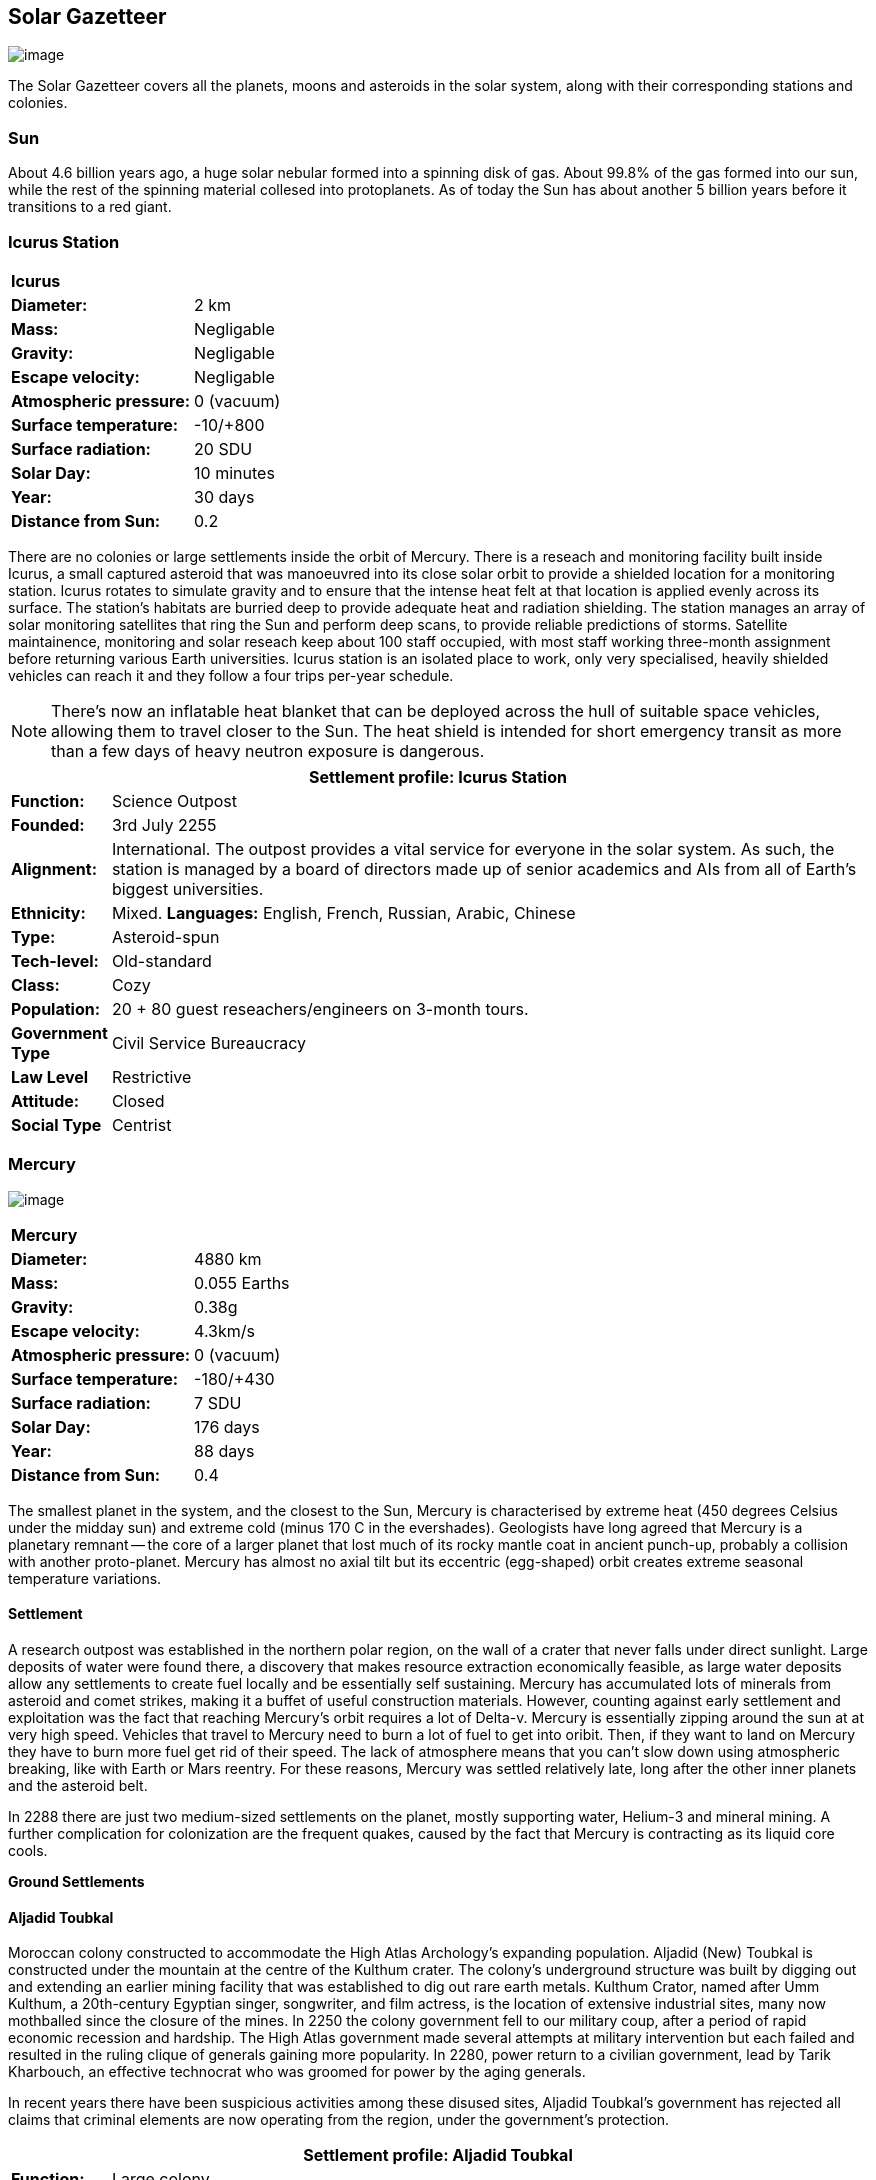 == Solar Gazetteer

image:https://db3pap001files.storage.live.com/y4mF6J7uTJFMEg352kCGKuxS_WAlsWwQhSMh332HDzWNRgTgcUl1Z0Z9DN0Jux20s7qtj7RMTAw2TNd-uXuJHvLguZ-vN2kd8FPdxZ60Wpb-fLh_Mh-ErSDjZ5QUZKm3Q1MTuOVjBM3Rcq4Lqt3qWNHYTYqAnNlTN6KMHZxANhEjXqRJFPt6jgiiLfD8uEibQxB?width=1024&height=354&cropmode=none[image]

The Solar Gazetteer covers all the planets, moons and asteroids in the solar system, along with their corresponding stations and colonies.

=== Sun

About 4.6 billion years ago, a huge solar nebular formed into a spinning disk of gas. About 99.8% of the gas formed into our sun, while the rest of the spinning material collesed into protoplanets. As of today the Sun has about another 5 billion years before it transitions to a red giant. 

=== Icurus Station

|=======================
2+| **Icurus**      
|*Diameter:*   |2 km
|*Mass:*      |Negligable  
|*Gravity:*    |Negligable   
|*Escape velocity:* | Negligable
|*Atmospheric pressure:* |0 (vacuum)
|*Surface temperature:*|-10/+800
|*Surface radiation:*|20 SDU
|*Solar Day:*| 10 minutes
|*Year:*| 30 days
|*Distance from Sun:*| 0.2 
|=======================

There are no colonies or large settlements inside the orbit of Mercury. There is a reseach and monitoring facility built inside Icurus, a small captured asteroid that was manoeuvred into its close solar orbit to provide a shielded location for a monitoring station. Icurus rotates to simulate gravity and to ensure that the intense heat felt at that location is applied evenly across its surface. The station's habitats are burried deep to provide adequate heat and radiation shielding. The station manages an array of solar monitoring satellites that ring the Sun and perform deep scans, to provide reliable predictions of storms. Satellite maintainence, monitoring and solar reseach keep about 100 staff occupied, with most staff working three-month assignment before returning various Earth universities. Icurus station is an isolated place to work, only very specialised, heavily shielded vehicles can reach it and they follow a four trips per-year schedule.

NOTE: There's now an inflatable heat blanket that can be deployed across the hull of suitable space vehicles, allowing them to travel closer to the Sun. The heat shield is intended for short emergency transit as more than a few days of heavy neutron exposure is dangerous. 


[cols="10%,90%"]
|===
2+|Settlement profile: Icurus Station

|*Function:*
|Science Outpost

|*Founded:*
|3rd July 2255

|*Alignment:*
|International. The outpost provides a vital service for everyone in the solar system. As such, the station is managed by a board of directors made up of senior academics and AIs from all of Earth's biggest universities.

|*Ethnicity:*
|Mixed. *Languages:* English, French, Russian, Arabic, Chinese

|*Type:*
|Asteroid-spun

|*Tech-level:*
|Old-standard

|*Class:*
|Cozy

|*Population:* 
|20 + 80 guest reseachers/engineers on 3-month tours.

|*Government Type*
|Civil Service Bureaucracy

|*Law Level*
|Restrictive

|*Attitude:*
|Closed

|*Social Type*
|Centrist
|===

=== Mercury

image:https://db3pap001files.storage.live.com/y4mkuAzdlP8JesFStGctLgQKY51eEwSPrjWGnb8S_YyS3nR-AMOjqMdTvoH4i6_Frx09GJ7uyObNzx39z65Gfqmc6yFm-F9H0t7obid-kTzDsbZfJfkDiO1roOXODThGl3MJCNqbL-k4CilpOST7wQRFie1KVb7z9xZ-75Gpe5T7f2DkLcCZBDwq7WeLtbuJnEY?width=1280&height=600&cropmode=none[image]

|=======================
2+| **Mercury**      
|*Diameter:*   |4880 km
|*Mass:*      |0.055 Earths    
|*Gravity:*    |0.38g     
|*Escape velocity:* | 4.3km/s
|*Atmospheric pressure:* |0 (vacuum)
|*Surface temperature:*|-180/+430
|*Surface radiation:*|7 SDU
|*Solar Day:*| 176 days
|*Year:*| 88 days
|*Distance from Sun:*| 0.4 
|=======================

The smallest planet in the system, and the closest to the Sun, Mercury is characterised by extreme heat (450 degrees Celsius under the midday sun) and extreme cold (minus 170 C in the evershades). Geologists have long agreed that Mercury is a planetary remnant -- the core of a larger planet that lost much of its rocky mantle coat in ancient punch-up, probably a collision with another proto-planet. Mercury has almost no axial tilt but its eccentric (egg-shaped) orbit creates extreme seasonal temperature variations.

==== Settlement

A research outpost was established in the northern polar region, on the wall of a crater that never falls under direct sunlight. Large deposits of water were found there, a discovery that makes resource extraction economically feasible, as large water deposits allow any settlements to create fuel locally and be essentially self sustaining.  Mercury has accumulated lots of minerals from asteroid and comet strikes, making it a buffet of useful construction materials. However, counting against early settlement and exploitation was the fact that reaching Mercury's orbit requires a lot of Delta-v. Mercury is essentially zipping around the sun at at very high speed. Vehicles that travel to Mercury need to burn a lot of fuel to get into oribit. Then, if they want to land on Mercury they have to burn more fuel get rid of their speed. The lack of atmosphere means that you can't slow down using atmospheric breaking, like with Earth or Mars reentry. For these reasons, Mercury was settled relatively late, long after the other inner planets and the asteroid belt. 

In 2288 there are just two medium-sized settlements on the planet, mostly supporting water, Helium-3 and mineral mining. A further complication for colonization are the frequent quakes, caused by the fact that Mercury is contracting as its liquid core cools.

*Ground Settlements*

==== Aljadid Toubkal

Moroccan colony constructed to accommodate the High Atlas Archology's expanding population. Aljadid (New) Toubkal is constructed under the mountain at the centre of the Kulthum crater. The colony's underground structure was built by digging out and extending an earlier mining facility that was established to dig out rare earth metals. Kulthum Crator, named after  Umm Kulthum, a 20th-century Egyptian singer, songwriter, and film actress, is the location of extensive industrial sites, many now mothballed since the closure of the mines. In 2250 the colony government fell to our military coup, after a period of rapid economic recession and hardship. The High Atlas government made several attempts at military intervention but each failed and resulted in the ruling clique of generals gaining more popularity. In 2280, power return to a civilian government, lead by Tarik Kharbouch, an effective technocrat who was groomed for power by the aging generals.

In recent years there have been suspicious activities among these disused sites, Aljadid Toubkal's government has rejected all claims that criminal elements are now operating from the region, under the government's protection.  


[cols="10%,90%"]
|===
2+|Settlement profile: Aljadid Toubkal

|*Function:*
|Large colony

|*Founded:*
|21 August 2163

|*Alignment:*
|Moroccan (High Atlas Archology) Colony

|*Ethnicity:*
|Mixed. *Languages:* Arabic,Berber and French

|*Type:*
|Burried Modules

|*Tech-level:*
|Old-standard

|*Class:*
|Cozy.  

|*Population:* 
|2 million

|*Government Type*
|Non-Charismatic Leader

|*Law Level*
| Moderate

|*Attitude:*
|Open with visa

|*Social Type*
|Advancer stage 1
|===


==== Hidayatullah


==== AMP DX229-71

*Population:* 10 +
Autonomous Manufacturing Plant DX229-71 processes various raw materials, then launches them into an orbital stockpile using a mass driver. A caretaker contingent of humans live at the station. The station is mostly surface-based. 

==== Other settlements

There are between thirty and fifty independent mining settlements. These pop up and then dissapear as they're mostly looking for small lodes of rare earth metals delivered to the surface by asteroid impact.


*Orbital Settlements*

==== Idunn

*Population:* 7000 +
Originally a German-built research station. When the research ended, the station was sold a Swiss businessman who expanded the station to become a Swiss-German Colony.

==== Garaventa

*Population:* 12,000 +
Italian fledgeling colony, has the best orbital spaceport around Mercury which manages 90% of shipping to and from Mercury.

==== USEDS Finingley

*Population:* 300 +
United States of Europe Defense Station, monitors the inner system. Maintains two active warships.


=== Venus

image:https://db3pap001files.storage.live.com/y4mKcorB-1QUXlBxbd1rUsaAJhDEmuaYm-DkpRCqDl0w1AC0x2B0JnnbRY2x016rKgWqhp7WvZ4VTggsw63D0I-O8ghy2aCAV4oFsZ-sb5MpAMqPiGPPAZLXqh6YCZ1Nx256NKPZzOwTRWjWNNRxYjZCDfbQP_DVBXHakb-9EbD1u2xXzmNqdZDFwIOoLz62NTi?width=1024&height=480&cropmode=none[image]

|=======================
2+| **Venus**      
|*Diameter:*   |4880 km
|*Mass:*      |0.94 Earths 
|*Gravity:*    |0.8     
|*Escape velocity:* | 10.4km/s
|*Atmospheric pressure:* |92 
|*Surface temperature:*| +475
|*Surface radiation:*|20 SDU
|*Solar Day:* |116 days
|*Year:* |225 days
|*Distance from Sun:* |0.723
|=======================

Named for its beauty, Venus is a hellish world with some of the most hostile surface conditions in the entire solar system. It's so hot down there on the Venusian surface that anything not made of a high-melting point metals or ceramics ends up melted or erroded. There have been several attempts to begin terraforming operations but each has ended up discontinued, in part because of the difficulty of operating in such hostile conditions.

==== Venus Experimental Atmospheric Research Outpost  (VEARO)

Historical site. Like a floating museum, maintaining the original research output.

*Atmopheric Settlements*

==== Pegasus Station

*Population:* 1500 +

An under-construction floating colony, the pegasus project is constructing a vast lighter than air platform, situated 70km above the burning surface of Venus. While the surface of Venus is like the inside of a kiln, the upper atmosphere has a zone where settlers can walk around with just an oxygen mask and acid resistent suit. When completed, Pegasus will provide more than a square kilometer of surface area on which to construct inflatable habitats. The top of the habitation is used for greenhouses and a shuttle recovery platform.

*Ground Settlements*

==== Hadius 

Hadius was the first settlement established on the surface of Venus. It is also the first settlement to falter and fail. In 2200 the Lone Star Archology declared that it was going to establish a mining colony using advanced cooling technologies. News of the project created a lot of interest. Lone Star had little experience or expertise in extra-terrestrial construction, never mind construction in the most challenging environment in the solar system. It's not clear if the exercise was a vanity project for the archology's president, or fulfilled some other agenda, but the project went ahead. The engineering team created a specially designed AMP which landed on the ground then folded out a large array that would start to vent heat into space cooling the area around the AMP. The finished structure uses various high technology cooling methods to stop the settlement from cooking. However, failures occured, deaths occured. The project quickly developed such a bad reputation that almost nobody was willing to sign-up for relocation. The initial tranche of settlers received extremely generous relocation packages but bribing citizens to move to hell was not a sustainable plan.

Lone Star, desperate to makeup the massive shortfall in colonists took to offering criminals the chance to "emigrarate instead of incarcerate". When the original settlers learned that there new home was essentially being reclassified as a penal colony there was unrest and hostility between different groups of colonists. The relationship between Lone Star and the Hadius colonial administration got steadily worse, until 2230 when the various factions in the colony decided to stop fighting each other and joined forces to take control of the colony. Lone Star Archology, rather than digging in its heels and attempting to retake the colony, instead walked away from what was seen as a massive money trap. Without the Archology's financial backing, the newly independent Hadius couldn't maintain its complex environmental systems. Over the course of the next twenty years, large sections of the settlement had to be shut off. Tens of thousands of colonists were forced to find homes elsewhere. Some moved to the other Venusian colonies, some became vagrant or joined lawless colonies. 

Today, Habius has less than half the original population, it's essentially lawless, with various autonomous groups vying for power, territory and resources. Demmeuter, with its 10,000 Habiusian emigres regularly stages inteventions, delivery emergency aid and care packages while trying to figure out how to reset the course for their troubled neighbour.

[cols="10%,90%"]
|===
2+|Settlement profile: Hadius

|*Function:*
|Large colony

|*Founded:*
|1st November 2207

|*Alignment:*
|Independent. Ex-Colony of Lone Star Archology (Texas)

|*Ethnicity:*
|Mixed. *Languages:* English/Spanish/German

|*Type:*
|Surface Modules

|*Tech-level:*
|Old-standard

|*Class:*
|Durable.

|*Population:* 
|30,000

|*Government Type*
|Balkanized

|*Law Level*
| Lax

|*Attitude:*
|Open

|*Social Type*
|None
|===




==== Demmeuter USP: AC


Joint German-Italian colony, situated on the northern pole. The main settlement is housed in a manmade underground lake of specially engineered dielectric fluids, most of the colony structure takes the form of a cluster of giant submarines. Demmeuter was designed and engineered by the Berlin Archology during the 2200 Expansion project. Initially a small 20-person habitat was constructed as part of a feasibility study. While the proof of concept worked, it was clear that such a difficult and technically complex colony would be far too expensive to scale up for millions of colonists, at least when compared with the orbitals. However, the government was willing to press ahead with a medium sized colony providing it could share the cost with another archology. Initially France was considering the partnership but the Lyon Archology's colonial administration got cold feet, so the a partnership was instead forged with the Turin-Milan Metroplex Archology. Demmeuter has a successful manufacturing sector that specialises in building heat and pressure resistant appliances and robotics, leading techologies developed out of necessity for those living in the hell-heat of Venus.

[cols="10%,90%"]
|===
2+|Settlement profile: Demmeuter

|*Function:*
|Large colony

|*Founded:*
|1st November 2212

|*Alignment:*
|Joint German/Italian Colony

|*Ethnicity:*
|Mixed. *Languages:* German,Italian, French and English

|*Type:*
|Caven

|*Tech-level:*
|Old-standard

|*Class:*
|Durable. Even deep underground the temperature of the rock 

|*Population:* 
|75,000, 50,000 Germans, 24,000 Italian, 1000 French

|*Government Type*
|Colony/occupational government

|*Law Level*
| Restrictive (Prohibitive for laws concerning settlement safety)

|*Attitude:*
|Open with visa

|*Social Type*
|Centrist
|===


==== Mirabai

*Population:* 50,000 +
Mirabai is named after the 16th-century Hindu mystic poet and devotee of Krishna. Like Demmeuter, Mirabai is a colony, intended to provide living space for young residents of the Gujarati archology. The colony's design is radically different from that of Demmeuter and is intended to be far more viable for population expansion. Instead of submerging the habitat in coolant, Mirabai is constructed using huge vacuum flask-like structures that insulate its underground towers from the surounding heat. Internally, Mirabai is built to be as close to Gujarati Archology architecture as possible, which was part of the strategy for persuading people to relocate here.

Since its initial settlement drive, growth of the colony has greatly slowed. 

[cols="10%,90%"]
|===
2+|Settlement profile: Mirabai 

|*Function:*
|Large colony

|*Founded:*
|1st November 2270

|*Alignment:*
|Colony of the Gujarati Archology

|*Ethnicity:*
|Indian. Gujarati, Hindi, English

|*Type:*
|Caven

|*Tech-level:*
|Cutting-edge

|*Class:*
|Durable 

|*Population:* 
|40,000 Gujarati/10,000 Mixed

|*Government Type*
|Colony/occupational government

|*Law Level*
| Prohibitive

|*Attitude:*
|Open

|*Social Type*
|Centrist
|===


=== Earth

image:https://db3pap001files.storage.live.com/y4mXKWsSvSC82ILeraxpa5VA29HZxhNc2c1ykwld0LT4b97dRuoJPwp2bb6Qkl5NSVTFLG58vTEOcIB8Lvza_i6n9MW17QoKh-BLEXD1W6LchAN_S5jTBGPqTH-Faf2y4JculfVneyqgUhIKk9KZFc9mS0vDgVMVgFW4sYolAAXvBu2iHKfI5wLms8MDF9vFoWo?width=1024&height=480&cropmode=none[Earth Header]

|=======================
2+| **Earth**      
|*Diameter:*   |12,700 km
|*Mass:*      |1 Earths 
|*Gravity:*    |1     
|*Escape velocity:* | 11.2km/s
|*Atmospheric pressure:* |1
|*Surface temperature:*| +15
|*Surface radiation:*|1 SDU (1 microSevert per day)
|*Solar Day:* |24 hours
|*Year:* |365 days
|*Distance from Sun:* |1
|=======================

From space, Earth continues to be a beautiful blue marble draped in whispy white clouds. On the ground, things aren't so good. Earth is now hotter than at any time in its recently history. Most landmass is now predominently desert and scrubland. Much of the equator is now considered too hot to support open settlements. In the last two hundred years, most people on Earth have either moved into giant city structures, called archologies or they have emigrated to a space colony.

image:https://db3pap001files.storage.live.com/y4mu2rcvbgmY_V7IuTyUNNOm-YhQ0tPM5AEdjmn93FhnNuZHGh0HmpSDrucqNYKZjv0wE0fswDSwtHqgxmJpdD-3hDjXXePAZAf3Ja6hHH2SVdybwa8DJy6sjPifyFMR3Z3nHA5SQN_HAMDEqdjYPjg4oZZavpwXXlwFMmYFzbu0xANRJI488Mk-8JcSEGih07n?width=1024&height=724&cropmode=none[image of the world]

==== Continents

Looking closely at the world map, it can be seen that a runaway ice-melt has rewritten the shape of the continents, a movement that had profound implications when you consider that most people like near coastlines. What's not obvious is the ecological collapse. In 2050 there as a global effort to plant a billion new trees per year. By 2055 the majority of the new trees had died in forest fires. The painful truth was that the lost forests would not grow back. There would be no easy answers in dealing with a rapidly dying world.

*Unstoppable flooding*

Year-on-year calamitous flooding impacted every nation on Earth with a coastline. For Bangladesh and many of the world's island nations, these flooding events where the end of their nations as they passed the way of Doggerland, the land bridge that once connected England with the Netherlands which seamingly sunk into the North Sea eight thousand years ago.

Asia suffered massive upheavel as its nations buckled under the impossible effort of relocating a billion people. By the signing of the  Arctowski Treaty and the start of the Global Restoration Initiative, most nations were entering a long awaited era of recovery. While most of the remaining nations had restore basic standards of living, all the growth coming out of the increased automation and AI was going into the funding of humanity's expansion into space.

America lost its entire Atlantic seaboard, which slowly vanished between 2040 and 2140, including the entire state of Florida. However populations moved long before the loss of land became perminent. When devasting floods came every year, the government stopped trying to hold the waters back, instead moving to massive relocation projects. The Archology projects came out of a joing American-Japanese research program, aimed at balancing the relocation of hundreds of millions of people with the need to minimise heat and CO2 output. The project was heralded as a huge success and was quickly emulated by Asia's high population nations.

*Archologies* 

More than ninety percent of Earth's inhabitants live in fewer than 100 archologies. The near colapse of Earth's biosphere, along with the constant hurricanes generated by the heat-wrecked atmosphere forced humanity to huddle in cramp, highly vertical city-structures. Anyone not living in an archology is living in so-called Bunker communities, these are networks of underground habitats. Compared to the archologies, these are much smaller with fewer facilities, inhabited by those who valued space and freedom over convenience. Tiny number of people live outside of these two types of habitation. Living "off the grid" means a constant battle for survival, facing savage weather, living off sterilized soil and poisoned water. However, even after hundreds of years, there is money to be made exploring the ruins of the old cities, just don't go unarmed. Things can get wild out there.

There are broadly three types of archology:

**Dome clusters**, where existing cities where covered in vast domes, supported by tower pillars. These are more sprawling, covering larger land areas and being somewhat less developed then the purpose built structures. 

**Tower Structures**, Single or multiple tower structures, these massive buildings incorporate everything required to sustain the inhabitants, automated manufacturing plants supply most manufactured goods, automated farms create the food. Power is supplied from a combination of renewables, fusion power and orbital solar provide energy. 

**Deep Wells**, Some Archologies were dug downwards, creating cavernous habitats that support artificially sustained forrests, lit by huge sunlamps. An approach to living space that was imported from the extra-terrestrial colonies.

Life in the archologies is reasonably comfortable and safe, but for most inhabitants, day-to-day living is highly regulated, with limits on personal freedom. Employment rates are below 25%, leaving the majority of people to occupy themselves through leisure, hobbies or self employment producing artifacts.

Most archologies are extremely insular. Built to be completely self-sufficient, and following very similar plans, so life in one archology is pretty much the same as another. The exceptions are the archologies at the base of the two space elevators, Cayambe in Equador and Mame no ki, an artificial island off the coast of Indonesia funded mostly by Japan.

Raising families remains popular, although most archologies limit family sizes to keep population growth under control. Couples wanting more than two children are encouraged to emigrate to a colony/habitat. 

By the 2280s most archologies have become rundown. While automated systems continue to repair essential infrastructure, the massive scale of these structures make the task of renovation or replacement extremely difficult. Most archologies have shifted to space emigration to handle population pressure. 

=== Low Earth Orbit

There are hundreds of small to medium sized stations in low Earth orbit. Larger stations are not built there because of the need to occasionally adjust orbits would be difficult. Larger stations are built at the Lagrange points, where orbits are stable.

=== Gateway stations

Located about half way up Earth's two space elevators are the Gateway stations. Built as transport hubs for the passengers and cargo that travel up and down the elevator, they quickly expanded to include hotels and entertainment, then habitats for the growing number of perminment workers. Each station is an independent "free city" with no political or cultural connection to the country located far below it. 

=== Lagrange Points

image:https://db3pap001files.storage.live.com/y4mAohnLCEDvQ_DnCLoPOkx-7EmpaUIYPWzaTvyfQNQ-MRAEXMZNS1rncIXzZFC0fgUFd-Z6GXVAUfvBf-aeYBQy6IvRHh5r30ahgMR4J2L5ZzrZrV32kvGVefymYgz3QZ1Zh5fFuB_pobcGgIoz5_BvkTvP_R0j2m6uWUXgogv4tk0F6auf8ypuQhXKn9r2pkB?width=1024&height=489&cropmode=none[LagrangePoints]

There are five points around the Earth-Luna system where objects can benefit from a stable orbit. Outside of these zones occasional orbital corrections are required, which is difficult and expensive for moderate space stations, never mind the multi-million-ton Orbital colonies. For this reason, large space facilities are located at the Lagrange points. The first, L1 is located near Luna and orbits Earth at the same rate as Luna. L2 is located on Luna's orbital track, but on the oposite side of the Earth. L3 and L4 are located on Luna's oribital track, F3 just behind Luna and L4 just ahead.  

==== L1

*Cortez* +

*Edgeware* +

*Martel* +

*Cadiz* +

*Orlando* +

====  L2

*Orlova* +

Russian O'neil.

*Fortuna* +

*Shango* +

Pan-African habitat 

==== L3

*Nuova Roma*

*Chattogram*

*Oshun*

*New Tijuana*



=== Luna

image:https://db3pap001files.storage.live.com/y4mIyqf2rVrPc0HCNc6hsvE_a7Ty9_ZTzXJdH-5tpwo2zfUV-hgZW5Egu9bxhMNq_JCR6icjcbrtQaZSjgdY1WDDUpfWOsZV0cej3MMwpmfDOSQPj-hJgQVFKKmGXmZAtj21xmVQ1XJlXszHK2ZPokwwNVTqseu4ATj22leNs16RSAWelCwcmbrFWBUxxH8XWEE?width=1024&height=480&cropmode=none[image]

|=======================
2+| **Luna**      
|*Diameter:*   |3476 km
|*Mass:*      |0.012 Earths 
|*Gravity:*   |0.165g     
|*Escape velocity:* | 2.38km/s
|*Atmospheric pressure:* |1
|*Surface temperature:*| +124/-173
|*Surface radiation:*|10 SDU
|*Solar Day:* |29.3 hours
|*Year:* |365 days
|*Distance from Sun:* |1
|=======================

The Earth's moon is one of the most developed and populous places in the solar system. It's now known as Luna, to avoid confusion, given that people are living on dozens of moons throughout the solar-system.  Luna was the location of the first perminent space settlement, it then because the main industrial hub for both space development and metal resources for Earth. Over the last two centuries six large settlements have grown to become nations in their own right. This development didn't run smoothly, Luna was the first readily available source of Helium-3, the crucial ingrediant for low-neutron-emission Fusion. Helium-3 was seen as stategically vital resouce. If you had it, you had a foothold in the future. If you didn't, your nation would be left behind. In the early days, Luna saw nations scuffle over mining rights, then full-blown conflicts.

Mining saw the construction of hundreds of small  temporarly settlements, build quickly and with not much care. The infamous Jobesville massacre occured when the desperate inhabitats of one such settlement suffered life support failure, a band of engineers lead of Tommy Logan travelled to the neighbouring Jobesvill to persaude the occupants to provide technical assistance and parts. The occupants of Jobesville refused to help as their own settlement's infrastructure was close to collapse. The resulting tussle turned bloody, resulting on Jobesville's destruction and the death of its entire population. It was seen as the darkest day in human space colonisation, the larger colonies tried to introduce a legal framework to ensure that future conflicts could be avoided, but nothing could be agreed. There was an on-going cold war among the Luna colonies and no colony wanted to be constrained from "defending" its own rights.

Outside of the protected borders of each colony, Luna is a no man's land of deserted mining settlements and surviving failed-state settlements that breed piracy and cover the activities of the big criminal organizations.

**Apollo City** US Luna hub city, located 

**Chang-Er** Chinese Luna settlement, less developed than Appollo but spread over a larger area, located in the southern pole.  

**Tsiolkovskygrad** Russian industry-focused colony 

**Dubois** Jointed European colony, colonised by all European archologies.

**Azania** Colonised by the African Federation

**Tsukuyomii** Japanese colony

==== Other settlements

There are hundreds of smaller settlments dotted ado

==== Orbitals (Lagrange Points)

The following colonies are massive structures, or captured asteroids built at the Lagrange to house colonists from Earth's archologies. Most are now over 100 years old.



=== Mars

image:https://db3pap001files.storage.live.com/y4msK-xtuAOedDcgosE57w_YQ4tpe87VYrly4cSQsNnEC1lZuC55BKkiO1SLHsDYXps80Lkp1o_gSVlT20EbsyXSuLsvWimC9r1TV6dA5WUg0zf4JXW-mZVg8urVI5bJGNHcSpFIM24yyzzoCIs-Q9QaBB8ioPTTMVUkJKdFqbOKQOFVMQlgUczJfdW_342IOQz?width=1024&height=480&cropmode=none[image]


|=======================
2+| **Mars**      
|*Diameter:*   |6,779km
|*Mass:*      |0.1 Earths 
|*Gravity:*    |0.3    
|*Escape velocity:* | 5 km/s
|*Atmospheric pressure:* |0.006
|*Surface temperature:*| -143/+35
|*Surface radiation:*|30 SDU
|*Solar Day:* |24.5 hours
|*Year:* |687 days
|*Distance from Sun:* |1.66 AU
|=======================


==== Phobos

image:https://db3pap001files.storage.live.com/y4mt8-96g06h6RKW1xz25JN0cBdK2oT8s4pPdoLTl5KexY2-BeHtpAwxcoB3zNo3jNpIzYEX-ajNXE0TxPM8IpaCNOo_yr9zfSq9KU6wq37y4QpBibEh6-xAX3qzLG6KxTaiL5hyP-MU1ggAJ4Xd3nOrDhEQKjNJc6dAfmHb0bGVD9NYjs8DmA-W95axUF3PXo3?width=1024&height=480&cropmode=none[image]

|=======================
2+| **Phobos**      
|*Diameter:*   |11.19km
|*Mass:*      |Negligable
|*Gravity:*    | 0.5mm/second 
|*Escape velocity:* | 41km/h
|*Atmospheric pressure:* |0
|*Surface temperature:*| -112/-4
|*Surface radiation:*|30 SDU
|*Day:* |24.5 hours
|*Year:* |8 hours
|*Distance from Sun:* |1.66 AU
|=======================

Named after the son of Ares (Mars, by the Romans), Phobos is the larger of the two martian moons and is believed to formed out of a debris ring that was created when Mars had a run in with a small planetoid. In time, the ring of space rubble coalesced into the bumpy ball of rock and ice that we see today. Initially ignored by the first generation of settlers, Phobos was later mined for water and volatiles. Some of the early mining facilties expanded to become an easy orbital resting point, given that a well kicked football can escape the moon's miniscule gravity well.  

*Ground Settlements* +

*Limtoc City* +
A free city, that acts as a transport and trade hub for goods that move between the Martian settlements and elsewhere in the system. Limtoc City is built into the deep Limtoc crater which is itself located within the massive Strickney crater. The main habitat is a rotating ring, that spins on a giant axial that runs deep into the moon's core and connects to hundreds of mining tunnels.

image:https://db3pap001files.storage.live.com/y4mBLjsbF2HThmPyiWd_NRr46PYcZGx1kZPVW7FPvHS8-Rlh_C9amTy_fc51A8wPwmobYnss6EyvkLlNhd0-UT5SAcrvWpIoXEgN8cytlHjZsOOhOiFJmpBGCxdQ5nslLRzxMvxFXmBosBlFcKluD8DJ3sSg51r8y8F6UiILHXVrgXiLgiypmXeecsn0-D1To1w?width=1024&height=576&cropmode=none[image]



==== Deimos

|=======================
2+| **Deimos**      
|*Diameter:*   |12.4 km
|*Mass:*      |Negligable   
|*Gravity:*    |Negligable      
|*Escape velocity:* | 20km/h
|*Atmospheric pressure:* |0 (vacuum)
|*Surface temperature:*|-40
|*Surface radiation:*|7 SDU
|*Day:* |30 hours 
|*Year:* |30 hours (synchronous)
|*Distance from Sun:* |1.66 AU
|=======================

image:https://db3pap001files.storage.live.com/y4mTr2himi63sBjKkNwWT_n-w9qJpMIP3HFtm5xrYrAdldPWmJIHoar7x4mfLqgeIbgl5X25iTp9fR78zm0KXtyqRpZZtc9v8zwSq3nR9pheFO3f73u44_UkDPOG3cSXB9KUy8-uWoyCwDr2hzhdqNkfTs30JvwmctImfrRAqTUtXvEBtBcGuTEdyxnPCUk03If?width=1024&height=480&cropmode=none[image]

=== The Belt

==== Ceres
image:https://db3pap001files.storage.live.com/y4mvDsp-vylXGhTbNg98GojjJ3oD7xYIXke2ZrRl0ExiJcGYH6vzDXP8gPeVw4E5S95_T4XjjD42nnsjg1fYX1w99SnSKXbYw4tTfHF92O5TotzfkgfB_81D68XOgWmEIBx9MHctoyMO9qO8dCicPx6QjtvUbl5hVGfJkHTm6arrtL-TcusTAcgT3vDfGnrMkfP?width=1024&height=480&cropmode=none[image]

|=======================
2+| **Ceres**      
|*Diameter:*   |939 km
|*Mass:*      |0.00016 Earths  
|*Gravity:*    |0.029 g     
|*Escape velocity:* | 0.51 km/h
|*Atmospheric pressure:* |0 (vacuum)
|*Surface temperature:*|-163.15/-38
|*Surface radiation:*|7 SDU
|*Day:* |9 hours
|*Year:* |4.61 (synchronous)
|*Distance from Sun:* |2.9 AU
|=======================



==== Pallas

image:https://db3pap001files.storage.live.com/y4mfBowNrEiL03xeMZ1A8Y_E6Qde1QJQL9d9qOVdJSw-JJDs-sOvQsF4XrJnCk0m8MJiC57Rk7rRok86SI5RhjVgawPOihy4oPn0G8BFY4Xn7TZpCghSQX19dSg7ZfxSC178JwZ11RO8eIyJXoSfoeH5BJELxPgEP5dR-5QmBUxcWUgzTUlnfcIQSzHoa74zPBC?width=1024&height=480&cropmode=none[image]

|=======================
2+| **Pallas**      
|*Diameter:*   |513 km
|*Mass:*      |Negligable  
|*Gravity:*    |0.022 g     
|*Escape velocity:* | 0.3 km/h
|*Atmospheric pressure:* |0 (vacuum)
|*Surface temperature:*|-163.15/-38
|*Surface radiation:*|7 SDU
|*Day:* |	7.8 hours
|*Year:* |4.62 (synchronous)
|*Distance from Sun:* |4 AU
|=======================

==== Vesta

image:https://db3pap001files.storage.live.com/y4mTrG8fo1dOcxPSHxL7eN5ycWdiCFOhUBmX6grQkeR2yBMaQk3-TBoJ1CltR92zOMV6u6KbS2NP2ZOTF5VWAnF8Eq7FENjxgsX1fiQWmCbjaq3RP-1whgKiI2ihz13GL85_gevdOXb66O4Q-33c84mjZHrL7l1fyNWE-LjE8lFDuVSETHXvK78WO44uWmEHs17?width=1024&height=480&cropmode=none[image]

|=======================
2+| **Vesta**      
|*Diameter:*   |514 km
|*Mass:*      |Negligable  
|*Gravity:*    |0.022 g     
|*Escape velocity:* | 0.36 km/h
|*Atmospheric pressure:* |0 (vacuum)
|*Surface temperature:*|-198.15/-23
|*Surface radiation:*|7 SDU
|*Day:* |	5.3 hours
|*Year:* |3.63 (synchronous)
|*Distance from Sun:* |2.4 AU
|=======================

==== Hygiea

image:https://db3pap001files.storage.live.com/y4mKAVPpjGbEZVM6FhUBwLlN4WhPXJjZRCJVV5T7F3MSc6ai_FjaumfdsxNQCkY6D0R4_mO25-YmBOACCvSZczRCSALdMJfgbiqt0jTNIEAJT0mH3hI0ZokyhsHa6B0lpkWn5stVDrXjXGIdv47tKhYFH3pXcff4pdqtPF0bGUI4_1Wn8BZ9SgP6FwtPYYeYOna?width=1024&height=480&cropmode=none[Hygiea]

|=======================
2+| **Vesta**      
|*Diameter:*   |434 km
|*Mass:*      |Negligable  
|*Gravity:*    |0.022 g     
|*Escape velocity:* | 0.36 km/h
|*Atmospheric pressure:* |0 (vacuum)
|*Surface temperature:*|-198.15/-26
|*Surface radiation:*|7 SDU
|*Day:* |	27.6 hours
|*Year:* |5.57 (synchronous)
|*Distance from Sun:* |2.4 AU
|=======================


==== Domus

image:https://db3pap001files.storage.live.com/y4mpdSZWBPUcjj7g3X4uLHEvmv9MkxdmVAT_BOOf-bjSctHjory5qAk8iH6q4kEuEQhQKr29fUsXFwDf_cM8OIbGW5K9NyDSeE2gyASwD8i2pdcv-XehW2oMQ_pJ9Mdbgk0Cx5iqWEA-l4DQP00zVm_2bJDL2syljJprke4VnFmJZAT0VwEd6CtQjMRm2iQkyHC?width=1024&height=480&cropmode=none[Domus]

=== Jupiter

image:https://db3pap001files.storage.live.com/y4mi6iRnveOw0vVqffYJ3oxwrGAGn4L7rJR86Qn2Tdck2UgcO5VA83TJjERc96nSvEtSI0uUOlB7u_XFnixj7hvvCzA8viLELEqQwZrON5BF_tWtCdu5YhmKDumd1tBfFsnNvWiR9DEXeAQtoY0C_GCBktvPCIC8alkp3Qk2IFz83x1Yx729H45CDNoOuRZckTo?width=1024&height=480&cropmode=none[image]

==== Io

image:https://db3pap001files.storage.live.com/y4msdH6Hsedvb5lVsOchZCXkcpYX87xmuF_L-X3nyuG3hQ2icEPUMqwuTrWBCUVSnm0pKkDaJpg8RhjnNAiFlYJzLTyfcDj1MdZ78dND9PLugn7M_pW0d1k6IukDqBwiBpOVUV_xqhbzqIA0KEW4XkD5R3A-4JuUNcOoRwgcxmi7f3HEcYVQrbRNPC4_PC4uheo?width=1024&height=480&cropmode=none[image]

==== Europa

image:https://db3pap001files.storage.live.com/y4mFNU-0-bDCBNfDkfSNqPMKdgwEHIlnnnp9OEOfONxVOfwPrxrlWw6sYQsZ2fBg6AhPZMXSrrDC2RNQ65YoBiJ43E2WGkGf21uvS1P6sclZEwuTR2xGc0SoyQZ4SH8Y2lumvCoX1NOfmCcXQobnWTUzH0UE25NBYiggKB7wdcZggK48OzHvY3uFZIOzGcGCVz0?width=1024&height=480&cropmode=none[image]

==== Ganymede

image:https://db3pap001files.storage.live.com/y4mAu-iXcjX7xwuAfuo88Yse8pBSqp3ZTVxs6g0b-EIGeSyjXE1yoeWyD9gjgODkmAj-s-E1Yiw4Q2DhqvlNGeK4pdsDte6d8w7fcIstSS9COxrx68vbe-O7u1E_1Dv3yvcm9NEcpASucMcuQuXvg_W_ii4AyXt-Xni0Ar9Z7vVrqVZvIm8ICFFtF9bN4WXPv-P?width=1024&height=480&cropmode=none[image]

Ganymede's surface is exposed to 800 mSv per day. The relocation of people away from Chernobyl was based on the threshold of 350 mSv. You don't walk on the surface of Ganymede, you run into the deepwell underground settlements as quickly as you can. These outpost

==== Callisto

image:https://db3pap001files.storage.live.com/y4m3Asj9otz38Fjj4HCcTUAImY5D8TpXLYBYOugi_SbsGRMdDuvXMHkMrMfx1HuWxAt2BnaC_N208abxkK7b3vapUCiL7xY_Mt77qWT3uHxfBsEZaWcdAxH1fTyo6fKdBaqTVzN8QdiIp7wGLjoyap5T2t6GE9bWFuVoImhe-SW4xuXFMjwLHqulr_sf80GlJzr?width=1024&height=480&cropmode=none[Callisto image]

|=======================
2+| **Callisto**      
|*Diameter:*   |4820 km
|*Mass:*      |0.018 Earths
|*Gravity:*    | 1.2m/s/second (0.1g) 
|*Escape velocity:* | 41km/h
|*Atmospheric pressure:* |Trace
|*Surface temperature:*| -190/-108
|*Surface radiation:*|30 SDU
|*Day:* | 17 days
|*Year:* |17 days
|*Distance from Sun:* | 5.2 AU
|=======================

The second largest of Jupiter's moons. In the early days of colonisation, Callisto was considered the "goldilocks" location for settling. It orbits Jupiter just outside the deadly radiation belts and is far enough away to not fall into Jupiter's steep gravity well, making travel there significantly cheaper. Large amounts of precious metals and some volitiles, mostly the result of eons of asteroid collision made the moon a target for industrialisation.

*Ground Settlements* +

*Lanser Yertan* +
The largest settlement on Callisto (population 10 million), this industrial colony mines and processes a range of materials that are then shipped throughout the outer system. It's central "hub" city is Chǒuxiǎoyā (ChowSowYA), built at the centre of the great Valhalla crater, although there are hundreds of small industrial sites surrounding the settlement's hub. In recent years, the colony has become the target of piracy and industrial espionage. As a result, the settlement's government has taken large security contracts and now fields a sizable defense force. The other settlements on Callisto are deeply unhappy as these security forces continue to disrupt operations and harass shipping in the Jupiter planetary system.

*Jambaree* +
A small settlement located on the edge of the Durinn crater, near the northern pole. Established by northern europeans in 2218, early initiatives such as the development of an extensive fish farm and vat food plant give the settlement a good start for success. Space is cruel; a short run of bad luck and a few bad decisions resulted in both production centres failing to meet necessary production volumes. After the loss of contracts to Lanser Yertan and other smaller settlements, Jambaree has entered a steady decline.  

*Orbital Settlements* +

*Jupiter Gateway* +
Jupiter Gateway is free station, funded and built by the Jupiter Development Conglomerate. Jupiter-gateway (commonly abrevivated to J-gate) is a distribution hub. Heavy transporters, shipping in goods and materials in and out of the Jupiter Planetary system go to Jupiter Gateway. The station is equipped with a specialised robotic distribution platform into which shipping containers are loaded through spoke-like gantries. Once loaded into the storage hangars, the station's AI can then shuffle a hundred thousand tons of cargo like a croupier can shuffle a pack of cards. 

image:https://db3pap001files.storage.live.com/y4m5FPXCxwx-LauIHB3fNGZouUarjwPf7xTaCcqdJV9Yj087uO4ohpdwhFvQmEMB_95Sn8VUVKan4FtGF1JyjQ4aa3HDDiNDIiNkwQwJs0cOZ1OHchIWJLcRCAB6NGjqw1CFi4Ot_DgnmfEszlu8_G2w1te3PtkS0XbX8Bsqu10voHGJnne0VhH4irRAWhvZwBp?width=1024&height=620&cropmode=none[jupiter gateway]


=== Saturn

image:https://db3pap001files.storage.live.com/y4mPsKcOL4yUi3ioZI0Thsjo49BNtYO5oyZ32r0HEq-AeXrYasx-DtwFpPhI7dDjNXwxgzvjAcxWlcB4RXSyC4QmvyZAn3p5o6qZofh4xGOPwsDH2SjejkpKADbYg4MhekHKCWLx-fWpYPsMqWKXvoOguxTp8PIoiTMKu0AYpF1SQmu-At7KvA3PTEv2oe8w443?width=1024&height=480&cropmode=none[Saturn]

==== Pandora

image:https://db3pap001files.storage.live.com/y4mxe04OgyTs34Kbvw0OJSs1OGKwoiugXJcllRmA9kcqoyKrzNkHHtLjIFfL19epy8x5woPlGjgzu3joj7Edzojr-oLzX56ENawjUojsil66dUpof2Dqvwc4hwSToaLnDlfzcBAP92F-_Fmi2e-aALs3m8vngR1x0S_L4Rgfc7p9lqe9yJNbY-DvSaWLoTWYnW2?width=1024&height=480&cropmode=none[Pandora]

==== Janus

image:https://db3pap001files.storage.live.com/y4mZQVYFE060OUanS_tIzNfnNyve0zaVTc4vHJVNZxCyITg3N8SgxlhYx0CmF8-99iOPMMODPyv9i-pXJoB-8kWg5C5sG7qnIug6parjiiAT8WL3YKsTUpmo4D4r5KBjpWJPntJr4oCWgjTNRq6p_4fg40Sld5UNV_gWSwuneoiG1_lufitNzHD_EKpRBe6GF1s?width=1024&height=480&cropmode=none[Janus]

==== Mimas

image:https://db3pap001files.storage.live.com/y4mlh4Fh_jAHHk4Mrl0NFEduBqjBhB4iAx1daRvw6czTU1qfGEbDfUbyxf-QZuQmc_7qa-WpqgIGjLoytnDjgaHbHYcMyDYEnSzosGflP4lj7KGu1gR-Zzzw-opTWF_E0lj8rnYb_BfxRYZEgJRPZuwejx-lBu_gQgVyC4Nh59CHZgtGXOrAte7r1eaIHaMirhX?width=1024&height=480&cropmode=none[Mimas]

==== Enceladus

image:https://db3pap001files.storage.live.com/y4m7lvPzOlQnPDl5RNjeKRFEXNcxE51di2ZZbV0UCIC0dCmRpkMguSR0Y2Y7ieV2seg0zPFn36LCWoTf_L8llqTNyDiRiPG2GIIH2QSfym_JKBuv5sp2nqwgUkUsRgtb_9Y2L-CgxB3oMAENktuJBYQdCxR__q8VIzf42ASwZHJI6DgSi23oVsuW29lbnQcS3_F?width=1024&height=480&cropmode=none[Enceladus]

==== Tethys (trojans: Telesto and Calypso)

image:https://db3pap001files.storage.live.com/y4m0w5fhiMImCH84lBEVQ1fZQNqpProbe8RDjxNusir7rJTcbZfEis_rnnAwppjarGI2JH-zaU7RxIWOJsMkxIq2-u3fENnvDqDqeSVOaQwcrU_JREhhpyaDQsSElrVgsq2kRWWWzDlMxr4Qaid0XooyahYJDtuqgyy5UhbBKXP28-MTQSFD7gnbj9mItGUrDqr?width=1024&height=480&cropmode=none[Tethys]

==== Dione (trojans: Helene and Polydeuces)

image:https://db3pap001files.storage.live.com/y4mOnErCD1jr94pygesVM61Jd0XMtYn5rB-nl-hXKN_dCiRBEbUYeSfCvYKc_yduHFNPm62HA37WfflKYEWWngrvVuNXw5F0KHUyb06_p7xGZnC-ueydOq8Qe14Qw_wAfbCgMzBr-JOcvZ3ar4AGNEhEETrBl71W0xhGud-96lu4mjHVj7thXmsig6j-zfpZEIy?width=1024&height=480&cropmode=none[Dione]

==== Rhea

image:https://db3pap001files.storage.live.com/y4mU7cevU1WSK_0-m7BIRSKiXkMalBxbspLPabcd-grWgDONia-eXLxx3Jm-I7QJOXqXpms_xWC8Y6WBc5KH5iMPv_rwUnb3vt3I__UZEi6gM3rpGBlUsvqT2u83MfheCD7kgpFGdu69zaSmQgyMfHkO0HP83u81thLO_-jILWlyogymKGfpUHvnB9QieDLin4m?width=1024&height=480&cropmode=none[Rhea]

==== Titan

image:https://db3pap001files.storage.live.com/y4momMP2JHQs6a-xg0VNv09W5ZjWcNGs6hUz_FRqCcL22Dq1ULURp_pmUyB0pvcyoyhWOmxZ3i4Azk8OXvIlGk6fjCUmprqGib6bc-aLrlrsxD8hdNbkbvqzhja0WrbHPm9XP1nEJ1bYFOVik9AW2xmIb8aTv2jpL2joSogKNOhK4f6MfidAcMhDgmRRN0Z1Big?width=1024&height=480&cropmode=none[Titan]

==== Hyperion

image:https://db3pap001files.storage.live.com/y4m0Qr0XyAy4kKdekzhAokubm82zFG4U4W3ezdHv_pbG520KZUvgFFKS5xs5Fi-ILEiMxVIvUM4YLwOhuV98NguR1u-CJxCLPJGQN8NwTKjZ1_FlCyQJjauLOj45d7RsJpLz-0hK85GZ6BuNuXeDOIzvVnL9pf3e-iSJ6dA3U9yV5evYkCA2M8HiVfpB4_28Ypf?width=1024&height=480&cropmode=none[Titan]

==== Iapetus

image:https://db3pap001files.storage.live.com/y4mW0Of6CVOIOSEgsvFuBSEPXMi_8L_RngOhSnQx9rMPV0EDs8fnY3h6GAAcJkgvFY_SNK7hSK6-0NnomPJ5WcJb4QBe2_s-wIx2zAbRzybJ__8_F9b-Yp78BperB0v_m71hEoWIO6vKTwXoTuFqfVOM1sPC85_soju4C8EMhB6cQnsDJA6juQj9Md04BtzYnnm?width=1024&height=480&cropmode=none[Iapetus]

==== Phoebe

image:https://db3pap001files.storage.live.com/y4me7UQWUQgBW5DGzhBW8dtk8tamMihAEmxED-pBBiJDtkjwF0N8FqV-78x7gbdsoesU5qrWA7aGAnku2nsU-RnJ2DxFeb_al1e3CY7Dtm_ihfKmYf83DGtYJoKQvb4iGpvTVV0rTOzPxFFVu6IumHwoVE2lJq8lbyq2A-hp3fIihXbi4r19TLp9dzvaQ8m7y7W?width=1024&height=480&cropmode=none[Phoebe]

=== Uranus

image:https://db3pap001files.storage.live.com/y4memXOu05HsrHNRKGep7cqYE7Tya9xmjIqbCQdmtWpWkOHafEjtzEb_Exc0E96bBc1bHyCXaobjc4RpviVR0Dy7froe8I3SvbAWysCB2ypaRVRnQ7r8U7EI_ESsMDL-6OYA9a1h4WTXuMOMJQWA5_jhnEdFYuoYQc9zFdJInZ76ITwQk20fwcNjKmc1cxXuohc?width=1024&height=480&cropmode=none[Uranus]

==== Miranda

image:https://db3pap001files.storage.live.com/y4m1kccMP5BZOc-ctrXAfR-2O4tBRFdVoFIIPfLDOVyZNsqLpt4ZYfHulpySMqZPfMdgdZun6tYY9bbhRShEJKnxml5brF93pwe_OB86wMhCSZVcsT_Q8E9fHRyQOfSwkiOj8gr2aJgkbV3xzYrsCeTO_1h-FFdAy3NjtODlWbTu-md8zNRFyWnE-5K93tQS-ob?width=1024&height=480&cropmode=none[Miranda]

==== Ariel

image:https://db3pap001files.storage.live.com/y4mw44l_EPHRV1CYRC1M3tCs7LFMA4tYXFtuzOK1sCfURc_iUQ2NXUNmgI85Yi9Aip-2UEN2tnNn4RUWWEaWEnZ3R9mxp34l6X23EtJYdQAgNNxWnzj3-N2WNu43q7M5UO9RJHS4gCJN2pnMQTjtcTtu20tN5ADJ1y_QcPS_qtwDKsXKsmQQAtXHEBS2vfKqqoo?width=1024&height=480&cropmode=none[Ariel]

==== Umbriel

image:https://db3pap001files.storage.live.com/y4mLed7KXHhw-mpfbrsHE2JJoRL7oHc-XQvDjslJc7WXh38Bg1-AeSO_ARPtvwghOMz8O4c3PcsMv3_3SP8pwWYKeQO1rtdPUseGQ3t1UifPGZ9SNn9Czm5VPiQ5ChF_nCjdlQgFrS1h0HlDQ_hzZlDgE4qBJhMPFDTk6B9kov1jsrm-NCQRxNg5XN3K9jSBGbf?width=1024&height=480&cropmode=none[Ubriel]

==== Titania

image:https://db3pap001files.storage.live.com/y4mhU7bNr8SFESVy91icAqPXWUxw6eXXde-Li_jMAdF1ekxBIO9SddJS_mh3vNNXFO8_CFFNrOLPZK32QUkPNMpVVQ9OvaTy7xTDBe-4ZkVKFG9pRCYT6Pu6UhM7bQNcwzXRuVEzWwn88_yCSuxVDkYDa9xRJlm9ufh5WYVGkGmEcBoPzE-78pje7Tzfomwse7E?width=1024&height=480&cropmode=none[Titania]

==== Oberon

image:https://db3pap001files.storage.live.com/y4mE1Aajkdd2sljWAVph7fa_QpRzFLqSoKyOaHr-VhSs2lTc3-bqDgQCCHzq0NZt3ud08l2Zwd-Rs-yW5oD3LxoxK1TM6uhAlVvTlJ53xyX-V1VUmwD3-ym3bAj_3upjGXjHxgRbqmcCvGoB27z0P_ESSKHDTQD0q8p1LlhL__zWyLR8cPXqiHT3pBjBqbVOKWn?width=1024&height=480&cropmode=none[Oberon]

=== Neptune

image:https://db3pap001files.storage.live.com/y4mIDpcZoijZv-RhN3uq9CxMurqY49Rqz1e4g5wKMyzDAe2-DZrlsYtU_GuPVZPF1Lg3aR0i8oFKIXCDGOASYGbF5OG6e1E5DM2Ya29D76WJZpQqf-A2e_Lho4nY_cXp6fMYj2GwoCUPP642V30mIU9XQVqMMn94AefUv8JONYzwhBcXIiuUMmtFBGmiEyb_L8h?width=1024&height=480&cropmode=none[Neptune]

==== Rings of Neptune

==== Proteus

image:https://db3pap001files.storage.live.com/y4mwgdCKd-38TnlzWDNvXL4CL4GLwnniB9NF2qeEt_Ee2EAtPN3hJ2HrMlPL5mF4O1XBwMLRn_82967LORPeWS8x-tqe8XnqQ2cQbJw62brUeTpRIogKr3xQU9tCvu1cnotsElROYNYaHlanlUgG2X_OTWpPNtL55AB_Q5XU8cfYmLyb189bwZhG-scLDm1-8rR?width=1024&height=480&cropmode=none[Proteus]

==== Triton

image:https://db3pap001files.storage.live.com/y4mVY_kQYcbV9krSlKZN1DDHYowbWiGTxftouoqZEZz2vJ_ldFZu9fwnrMD-dF6tvTGgoKZaHqqKcd6FyjwmyYcSLQTcLyZEU8Lp8baszkjSOKkvD1dcEi5MSfJ7v2hObuhHwA8WnpdV2yKWopwuPlQ7YACUFTS80Tx5aaWS3seZ4-gf9i5UioL8FapALVdapHR?width=1024&height=480&cropmode=none[Triton]

==== Nereid

image:https://db3pap001files.storage.live.com/y4ma-fcHRbE1d2YUErGi50ePKD6NiXahrZh2glkM7ebq1stcv3d2ofBjVTZ074f1EZ_-yRGBJfrew6AJXF6owwGcaKYPs_CqNTU2oudwEO4x5ByXOuFED4mvLOE3JNhMRUeAeXwo20wQZU05Ti4OSKrYDenyUS3TsHoSYTcxPATgelt1loEG_PI1Pm3nOrcWhOA?width=1024&height=480&cropmode=none[Nereid]
